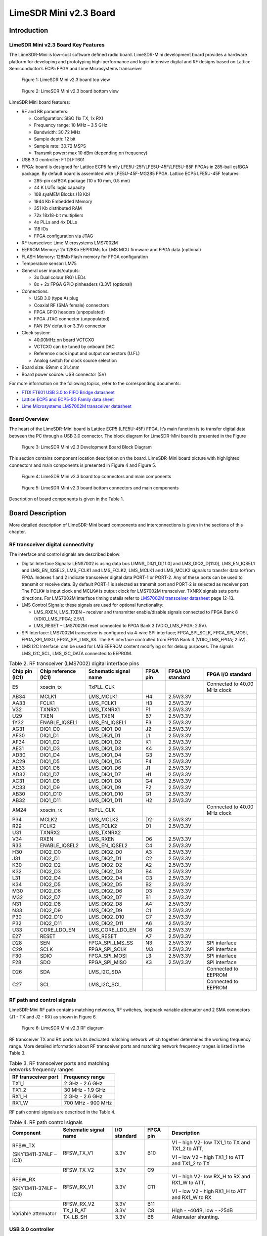 ***********************
LimeSDR Mini v2.3 Board
***********************

Introduction
============

LimeSDR Mini v2.3 Board Key Features
------------------------------------

The LimeSDR-Mini is low-cost software defined radio board. LimeSDR-Mini development board provides a hardware platform for developing and prototyping high-performance and logic-intensive digital and RF designs based on Lattice Semiconductor’s ECP5 FPGA and Lime Microsystems transceiver

.. figure:: images/LimeSDR-Mini_v2.3_3D_top.png
  :width: 600
  
  Figure 1: LimeSDR Mini v2.3 board top view


.. figure:: images/LimeSDR-Mini_v2.3_3D_bot.png
  :width: 600
  
  Figure 2: LimeSDR Mini v2.3 board bottom view

LimeSDR Mini board features:

* RF and BB parameters:

  * Configuration: SISO (1x TX, 1x RX)
  * Frequency range: 10 MHz – 3.5 GHz
  * Bandwidth: 30.72 MHz
  * Sample depth: 12 bit
  * Sample rate: 30.72 MSPS
  * Transmit power: max 10 dBm (depending on frequency)

* USB 3.0 controller: FTDI FT601

* FPGA: board is designed for Lattice ECP5 family LFE5U-25F/LFE5U-45F/LFE5U-85F FPGAs in 285-ball csfBGA package. By default board is assembled with LFE5U-45F-MG285 FPGA. Lattice ECP5 LFE5U-45F features:

  * 285-pin csfBGA package (10 x 10 mm, 0.5 mm)
  * 44 K LUTs logic capacity
  * 108 sysMEM Blocks (18 Kb)
  * 1944 Kb Embedded Memory
  * 351 Kb distributed RAM
  * 72x 18x18-bit multipliers
  * 4x PLLs and 4x DLLs
  * 118 IOs
  * FPGA configuration via JTAG
	
* RF transceiver: Lime Microsystems LMS7002M

* EEPROM Memory: 2x 128Kb EEPROMs for LMS MCU firmware and FPGA data (optional)

* FLASH Memory: 128Mb Flash memory for FPGA configuration

* Temperature sensor: LM75

* General user inputs/outputs:

  * 3x Dual colour (RG) LEDs
  * 8x + 2x FPGA GPIO pinheaders (3.3V) (optional)

* Connections:

  * USB 3.0 (type A) plug
  * Coaxial RF (SMA female) connectors
  * FPGA GPIO headers (unpopulated)
  * FPGA JTAG connector (unpopulated)
  * FAN (5V default or 3.3V) connector

* Clock system:

  * 40.00MHz on board VCTCXO
  * VCTCXO can be tuned by onboard DAC
  * Reference clock input and output connectors (U.FL)
  * Analog switch for clock source selection

* Board size: 69mm x 31.4mm

* Board power source: USB connector (5V)

For more information on the following topics, refer to the corresponding documents:

* `FTDI FT601 USB 3.0 to FIFO Bridge datasheet <https://ftdichip.com/wp-content/uploads/2020/07/DS_FT600Q-FT601Q-IC-Datasheet.pdf>`_
* `Lattice ECP5 and ECP5-5G Family data sheet <https://www.latticesemi.com/view_document?document_id=50461>`_
* `Lime Microsystems LMS7002M transceiver datasheet <https://limemicro.com/silicon/lms7002m/>`_

Board Overview
--------------

The heart of the LimeSDR-Mini board is Lattice ECP5 (LFE5U-45F) FPGA. 
It’s main function is to transfer digital data between the PC through a USB 3.0 connector. 
The block diagram for LimeSDR-Mini board is presented in the Figure

.. figure:: images/LimeSDR-Mini_v2.3_diagrams_r0_block.png
  :width: 600
  
  Figure 3: LimeSDR Mini v2.3 Development Board Block Diagram

This section contains component location description on the board. 
LimeSDR-Mini board picture with highlighted connectors and main components is presented in Figure 4 and Figure 5. 

.. _target2:

.. figure:: images/LimeSDR-Mini_v2.3_components_top.png
  :width: 600
  
  Figure 4: LimeSDR Mini v2.3 board top connectors and main components

.. figure:: images/LimeSDR-Mini_v2.3_components_bot.png
  :width: 600
  
  Figure 5: LimeSDR Mini v2.3 board bottom connectors and main components

Description of board components is given in the Table 1.

.. table:: Table 1. Board components

   +----------------------------------------------------------------------------------------------------------------------------------------+
   | **Featured   Devices**                                                                                                                 |
   +----------------------+-------------------------+---------------------------------------------------------------------------------------+
   | **Board Reference**  | **Type**                | **Description**                                                                      |
   +----------------------+-------------------------+---------------------------------------------------------------------------------------+
   | IC1                  | RF transceiver          | Lime Microsystems   LMS7002M                                                          |
   +----------------------+-------------------------+---------------------------------------------------------------------------------------+
   | IC7                  | FPGA                    | Lattice   Semiconductor’s LFE5U (LFE5U-45F)                                           |
   +----------------------+-------------------------+---------------------------------------------------------------------------------------+
   | IC8                  | USB 3.0 microcontroller | FTDI USB 3.0 to FIFO interface bridge chip   FT601                                    |
   +----------------------+-------------------------+---------------------------------------------------------------------------------------+
   | **Miscellaneous   devices**                                                                                                            |
   +----------------------+-------------------------+---------------------------------------------------------------------------------------+
   | IC10                 | IC                      | Temperature sensor LM75                                                               |
   +----------------------+-------------------------+---------------------------------------------------------------------------------------+
   | **Configuration,   Status and Setup Elements**                                                                                         |
   +----------------------+-------------------------+---------------------------------------------------------------------------------------+
   | J5                   | JTAG chain connector    | FPGA programming pin header on the board edge   for JTAG cable, 0.1” pitch            |
   +----------------------+-------------------------+---------------------------------------------------------------------------------------+
   | LED1, LED2, LED3     | Red-green status LEDs   | User defined FPGA indication LED.                                                     |
   +----------------------+-------------------------+---------------------------------------------------------------------------------------+
   | **General   User Input/Output**                                                                                                        |
   +----------------------+-------------------------+---------------------------------------------------------------------------------------+
   | J3                   | Pin header              | 8x FPGA GPIOs, 3.3V, 0.05” pitch                                                      |
   +----------------------+-------------------------+---------------------------------------------------------------------------------------+
   | J4                   | Pin header              | 2x FPGA GPIOs on the board edge, 3.3V, 0.1”   pitch                                   |
   +----------------------+-------------------------+---------------------------------------------------------------------------------------+
   | J9                   | Pin header              | 5V (3.3V voltage can be chosen by resistors)   fan connection pin headers, 0.1” pitch |
   +----------------------+-------------------------+---------------------------------------------------------------------------------------+
   | **Memory   Devices**                                                                                                                   |
   +----------------------+-------------------------+---------------------------------------------------------------------------------------+
   | IC2                  | IC                      | I²C EEPROM Memory 128Kb (16 x 8), connected   to RF transceiver I2C bus               |
   +----------------------+-------------------------+---------------------------------------------------------------------------------------+
   | IC12                 | IC                      | I²C EEPROM Memory 128Kb (16K x 8), connected   to FPGA I2C bus                        |
   +----------------------+-------------------------+---------------------------------------------------------------------------------------+
   | IC15                 | IC                      | Quad SPI Flash Memory 128 Mb (16M x 8)   connected to FPGA SPI                        |
   +----------------------+-------------------------+---------------------------------------------------------------------------------------+
   | **Communication   Ports**                                                                                                              |
   +----------------------+-------------------------+---------------------------------------------------------------------------------------+
   | J6                   | USB 3.0 connector       | USB 3.0 (type A) plug                                                                 |
   +----------------------+-------------------------+---------------------------------------------------------------------------------------+
   | **Clock   Circuitry**                                                                                                                  |
   +----------------------+-------------------------+---------------------------------------------------------------------------------------+
   | XO1                  | VCTCXO                  | 40.00 MHz Voltage Controlled Temperature   Compensated Crystal Oscillator             |
   +----------------------+-------------------------+---------------------------------------------------------------------------------------+
   | IC11                 | IC                      | 10 bit DAC for TCXO (XT4) frequency tuning   (default)                                |
   +----------------------+-------------------------+---------------------------------------------------------------------------------------+
   | IC16                 | IC                      | 16 bit DAC for TCXO (XT4) frequency tuning   (unpopulated)                            |
   +----------------------+-------------------------+---------------------------------------------------------------------------------------+
   | IC17                 | IC                      | Voltage reference (unpopulated)                                                       |
   +----------------------+-------------------------+---------------------------------------------------------------------------------------+
   | IC9                  | IC                      | Clock buffer                                                                          |
   +----------------------+-------------------------+---------------------------------------------------------------------------------------+
   | IC20                 | IC                      | Analog switch                                                                         |
   +----------------------+-------------------------+---------------------------------------------------------------------------------------+
   | J8                   | U.FL connector          | Reference clock input                                                                 |
   +----------------------+-------------------------+---------------------------------------------------------------------------------------+
   | J7                   | U.FL connector          | Reference clock output                                                                |
   +----------------------+-------------------------+---------------------------------------------------------------------------------------+
   | **Power   Supply**                                                                                                                     |
   +----------------------+-------------------------+---------------------------------------------------------------------------------------+
   | IC14                 | IC                      | Switching regulator LMZ10501 (1.8V rail)                                              |
   +----------------------+-------------------------+---------------------------------------------------------------------------------------+
   | IC19                 | IC                      | Switching regulator LMZ10501 (3.3V rail)                                              |
   +----------------------+-------------------------+---------------------------------------------------------------------------------------+
   | IC13                 | IC                      | Linear regulator LD39100PUR (1.1V rail)                                               |
   +----------------------+-------------------------+---------------------------------------------------------------------------------------+
   | IC5                  | IC                      | Linear regulator LD39100PUR (1.25V rail)                                              |
   +----------------------+-------------------------+---------------------------------------------------------------------------------------+
   | IC6                  | IC                      | Linear regulator LD39100PUR (1.4V rail)                                               |
   +----------------------+-------------------------+---------------------------------------------------------------------------------------+
   | IC18                 | IC                      | Linear regulator LD39100PUR (2.5V rail)                                               |
   +----------------------+-------------------------+---------------------------------------------------------------------------------------+


Board Description
=================

More detailed description of LimeSDR-Mini board components and interconnections is given in the sections of this chapter.

RF transceiver digital connectivity
-----------------------------------

The interface and control signals are described below:

* Digital Interface Signals: LENS7002 is using data bus LIMNS_DIQ1_D[11:0] and LMS_DIQ2_D[11:0], LMS_EN_IQSEL1 and LMS_EN_IQSEL2, LMS_FCLK1 and LMS_FCLK2, LMS_MCLK1 and LMS_MCLK2 signals to transfer data to/from FPGA. Indexes 1 and 2 indicate transceiver digital data PORT-1 or PORT-2. Any of these ports can be used to transmit or receive data. By default PORT-1 is selected as transmit port and PORT-2 is selected as receiver port. The FCLK# is input clock and MCLK# is output clock for LMS7002M transceiver. TXNRX signals sets ports directions. For LMS7002M interface timing details refer to `LMS7002M transceiver datasheet <https://limemicro.com/silicon/lms7002m/>`_ page 12-13.
* LMS Control Signals: these signals are used for optional functionality:
  
  * LMS_RXEN, LMS_TXEN – receiver and transmitter enable/disable signals connected to FPGA Bank 8 (VDIO_LMS_FPGA; 2.5V).
  * LMS_RESET – LMS7002M reset connected to FPGA Bank 3 (VDIO_LMS_FPGA; 2.5V).

* SPI Interface: LMS7002M transceiver is configured via 4-wire SPI interface; FPGA_SPI_SCLK, FPGA_SPI_MOSI, FPGA_SPI_MISO, FPGA_SPI_LMS_SS. The SPI interface controlled from FPGA Bank 3 (VDIO_LMS_FPGA; 2.5V). 
* LMS I2C Interface: can be used for LMS EEPROM content modifying or for debug purposes. The signals LMS_I2C_SCL, LMS_I2C_DATA connected to EEPROM.

.. table:: Table 2. RF transceiver (LMS7002) digital interface pins

   +--------------------+--------------------------+---------------------------+--------------+-----------------------+--------------------------------+
   | **Chip pin (IC1)** | **Chip reference (IC1)** | **Schematic signal name** | **FPGA pin** | **FPGA I/O standard** | **FPGA I/O standard**          |
   +--------------------+--------------------------+---------------------------+--------------+-----------------------+--------------------------------+
   | E5                 | xoscin_tx                | TxPLL_CLK                 |              |                       | Connected to   40.00 MHz clock |
   +--------------------+--------------------------+---------------------------+--------------+-----------------------+--------------------------------+
   | AB34               | MCLK1                    | LMS_MCLK1                 | H4           | 2.5V/3.3V             |                                |
   +--------------------+--------------------------+---------------------------+--------------+-----------------------+--------------------------------+
   | AA33               | FCLK1                    | LMS_FCLK1                 | H3           | 2.5V/3.3V             |                                |
   +--------------------+--------------------------+---------------------------+--------------+-----------------------+--------------------------------+
   | V32                | TXNRX1                   | LMS_TXNRX1                | F1           | 2.5V/3.3V             |                                |
   +--------------------+--------------------------+---------------------------+--------------+-----------------------+--------------------------------+
   | U29                | TXEN                     | LMS_TXEN                  | B7           | 2.5V/3.3V             |                                |
   +--------------------+--------------------------+---------------------------+--------------+-----------------------+--------------------------------+
   | 1Y32               | ENABLE_IQSEL1            | LMS_EN_IQSEL1             | F3           | 2.5V/3.3V             |                                |
   +--------------------+--------------------------+---------------------------+--------------+-----------------------+--------------------------------+
   | AG31               | DIQ1_D0                  | LMS_DIQ1_D0               | J2           | 2.5V/3.3V             |                                |
   +--------------------+--------------------------+---------------------------+--------------+-----------------------+--------------------------------+
   | AF30               | DIQ1_D1                  | LMS_DIQ1_D1               | L1           | 2.5V/3.3V             |                                |
   +--------------------+--------------------------+---------------------------+--------------+-----------------------+--------------------------------+
   | AF34               | DIQ1_D2                  | LMS_DIQ1_D2               | K1           | 2.5V/3.3V             |                                |
   +--------------------+--------------------------+---------------------------+--------------+-----------------------+--------------------------------+
   | AE31               | DIQ1_D3                  | LMS_DIQ1_D3               | K4           | 2.5V/3.3V             |                                |
   +--------------------+--------------------------+---------------------------+--------------+-----------------------+--------------------------------+
   | AD30               | DIQ1_D4                  | LMS_DIQ1_D4               | G3           | 2.5V/3.3V             |                                |
   +--------------------+--------------------------+---------------------------+--------------+-----------------------+--------------------------------+
   | AC29               | DIQ1_D5                  | LMS_DIQ1_D5               | F4           | 2.5V/3.3V             |                                |
   +--------------------+--------------------------+---------------------------+--------------+-----------------------+--------------------------------+
   | AE33               | DIQ1_D6                  | LMS_DIQ1_D6               | J1           | 2.5V/3.3V             |                                |
   +--------------------+--------------------------+---------------------------+--------------+-----------------------+--------------------------------+
   | AD32               | DIQ1_D7                  | LMS_DIQ1_D7               | H1           | 2.5V/3.3V             |                                |
   +--------------------+--------------------------+---------------------------+--------------+-----------------------+--------------------------------+
   | AC31               | DIQ1_D8                  | LMS_DIQ1_D8               | G4           | 2.5V/3.3V             |                                |
   +--------------------+--------------------------+---------------------------+--------------+-----------------------+--------------------------------+
   | AC33               | DIQ1_D9                  | LMS_DIQ1_D9               | F2           | 2.5V/3.3V             |                                |
   +--------------------+--------------------------+---------------------------+--------------+-----------------------+--------------------------------+
   | AB30               | DIQ1_D10                 | LMS_DIQ1_D10              | G1           | 2.5V/3.3V             |                                |
   +--------------------+--------------------------+---------------------------+--------------+-----------------------+--------------------------------+
   | AB32               | DIQ1_D11                 | LMS_DIQ1_D11              | H2           | 2.5V/3.3V             |                                |
   +--------------------+--------------------------+---------------------------+--------------+-----------------------+--------------------------------+
   | AM24               | xoscin_rx                | RxPLL_CLK                 |              |                       | Connected to   40.00 MHz clock |
   +--------------------+--------------------------+---------------------------+--------------+-----------------------+--------------------------------+
   | P34                | MCLK2                    | LMS_MCLK2                 | D2           | 2.5V/3.3V             |                                |
   +--------------------+--------------------------+---------------------------+--------------+-----------------------+--------------------------------+
   | R29                | FCLK2                    | LMS_FCLK2                 | D1           | 2.5V/3.3V             |                                |
   +--------------------+--------------------------+---------------------------+--------------+-----------------------+--------------------------------+
   | U31                | TXNRX2                   | LMS_TXNRX2                |              |                       |                                |
   +--------------------+--------------------------+---------------------------+--------------+-----------------------+--------------------------------+
   | V34                | RXEN                     | LMS_RXEN                  | D6           | 2.5V/3.3V             |                                |
   +--------------------+--------------------------+---------------------------+--------------+-----------------------+--------------------------------+
   | R33                | ENABLE_IQSEL2            | LMS_EN_IQSEL2             | C4           | 2.5V/3.3V             |                                |
   +--------------------+--------------------------+---------------------------+--------------+-----------------------+--------------------------------+
   | H30                | DIQ2_D0                  | LMS_DIQ2_D0               | A3           | 2.5V/3.3V             |                                |
   +--------------------+--------------------------+---------------------------+--------------+-----------------------+--------------------------------+
   | J31                | DIQ2_D1                  | LMS_DIQ2_D1               | C2           | 2.5V/3.3V             |                                |
   +--------------------+--------------------------+---------------------------+--------------+-----------------------+--------------------------------+
   | K30                | DIQ2_D2                  | LMS_DIQ2_D2               | A2           | 2.5V/3.3V             |                                |
   +--------------------+--------------------------+---------------------------+--------------+-----------------------+--------------------------------+
   | K32                | DIQ2_D3                  | LMS_DIQ2_D3               | B4           | 2.5V/3.3V             |                                |
   +--------------------+--------------------------+---------------------------+--------------+-----------------------+--------------------------------+
   | L31                | DIQ2_D4                  | LMS_DIQ2_D4               | C3           | 2.5V/3.3V             |                                |
   +--------------------+--------------------------+---------------------------+--------------+-----------------------+--------------------------------+
   | K34                | DIQ2_D5                  | LMS_DIQ2_D5               | B2           | 2.5V/3.3V             |                                |
   +--------------------+--------------------------+---------------------------+--------------+-----------------------+--------------------------------+
   | M30                | DIQ2_D6                  | LMS_DIQ2_D6               | D3           | 2.5V/3.3V             |                                |
   +--------------------+--------------------------+---------------------------+--------------+-----------------------+--------------------------------+
   | M32                | DIQ2_D7                  | LMS_DIQ2_D7               | B1           | 2.5V/3.3V             |                                |
   +--------------------+--------------------------+---------------------------+--------------+-----------------------+--------------------------------+
   | N31                | DIQ2_D8                  | LMS_DIQ2_D8               | A4           | 2.5V/3.3V             |                                |
   +--------------------+--------------------------+---------------------------+--------------+-----------------------+--------------------------------+
   | N33                | DIQ2_D9                  | LMS_DIQ2_D9               | C1           | 2.5V/3.3V             |                                |
   +--------------------+--------------------------+---------------------------+--------------+-----------------------+--------------------------------+
   | P30                | DIQ2_D10                 | LMS_DIQ2_D10              | C7           | 2.5V/3.3V             |                                |
   +--------------------+--------------------------+---------------------------+--------------+-----------------------+--------------------------------+
   | P32                | DIQ2_D11                 | LMS_DIQ2_D11              | A6           | 2.5V/3.3V             |                                |
   +--------------------+--------------------------+---------------------------+--------------+-----------------------+--------------------------------+
   | U33                | CORE_LDO_EN              | LMS_CORE_LDO_EN           | C6           | 2.5V/3.3V             |                                |
   +--------------------+--------------------------+---------------------------+--------------+-----------------------+--------------------------------+
   | E27                | RESET                    | LMS_RESET                 | A7           | 2.5V/3.3V             |                                |
   +--------------------+--------------------------+---------------------------+--------------+-----------------------+--------------------------------+
   | D28                | SEN                      | FPGA_SPI_LMS_SS           | N3           | 2.5V/3.3V             | SPI interface                  |
   +--------------------+--------------------------+---------------------------+--------------+-----------------------+--------------------------------+
   | C29                | SCLK                     | FPGA_SPI_SCLK             | M3           | 2.5V/3.3V             | SPI interface                  |
   +--------------------+--------------------------+---------------------------+--------------+-----------------------+--------------------------------+
   | F30                | SDIO                     | FPGA_SPI_MOSI             | L3           | 2.5V/3.3V             | SPI interface                  |
   +--------------------+--------------------------+---------------------------+--------------+-----------------------+--------------------------------+
   | F28                | SDO                      | FPGA_SPI_MISO             | K3           | 2.5V/3.3V             | SPI interface                  |
   +--------------------+--------------------------+---------------------------+--------------+-----------------------+--------------------------------+
   | D26                | SDA                      | LMS_I2C_SDA               |              |                       | Connected to   EEPROM          |
   +--------------------+--------------------------+---------------------------+--------------+-----------------------+--------------------------------+
   | C27                | SCL                      | LMS_I2C_SCL               |              |                       | Connected to   EEPROM          |
   +--------------------+--------------------------+---------------------------+--------------+-----------------------+--------------------------------+

RF path and control signals
---------------------------

LimeSDR-Mini RF path contains matching networks, RF switches, loopback variable attenuator and 2 SMA connectors (J1 - TX and J2 - RX) as shown in Figure 6.

.. figure:: images/LimeSDR-Mini_v2.3_diagrams_r0_RF.png
  :width: 600
  
  Figure 6: LimeSDR Mini v2.3 RF diagram

RF transceiver TX and RX ports has its dedicated matching network which together determines the working frequency range. More detailed information about RF transceiver ports and matching network frequency ranges is listed in the Table 3.

.. table:: Table 3. RF transceiver ports and matching networks frequency ranges

  +-------------------------------+--------------------------------------+
  | **RF transceiver port**       | **Frequency range**                  |
  +===============================+======================================+
  | TX1_1                         | 2 GHz - 2.6 GHz                      |
  +-------------------------------+--------------------------------------+
  | TX1_2                         | 30 MHz - 1.9 GHz                     |
  +-------------------------------+--------------------------------------+
  | RX1_H                         | 2 GHz - 2.6 GHz                      |
  +-------------------------------+--------------------------------------+
  | RX1_W                         | 700 MHz - 900 MHz                    |
  +-------------------------------+--------------------------------------+

RF path control signals are described in the Table 4.

.. table:: Table 4. RF path control signals

  +------------------------+---------------------------+------------------+--------------+-------------------------------------------------------------------------------------------------+
  | **Component**          | **Schematic signal name** | **I/O standard** | **FPGA pin** | **Description**                                                                                 |
  +========================+===========================+==================+==============+=================================================================================================+
  | RFSW_TX                | RFSW_TX_V1                | 3.3V             | B10          | V1 – high V2- low TX1_1 to TX and TX1_2 to ATT,                                                 |
  |                        |                           |                  |              |                                                                                                 |
  | (SKY13411-374LF – IC3) |                           |                  |              | V1 – low V2 – high TX1_1 to ATT and TX1_2 to TX                                                 |
  +------------------------+---------------------------+------------------+--------------+-------------------------------------------------------------------------------------------------+
  |                        | RFSW_TX_V2                | 3.3V             | C9           |                                                                                                 |
  +------------------------+---------------------------+------------------+--------------+-------------------------------------------------------------------------------------------------+
  | RFSW_RX                | RFSW_RX_V1                | 3.3V             | C11          | V1 – high V2- low RX_H to RX and RX1_W to ATT,                                                  |
  |                        |                           |                  |              |                                                                                                 |
  | (SKY13411-374LF – IC3) |                           |                  |              | V1 – low V2 – high RX1_H to ATT and RX1_W to RX                                                 |
  +------------------------+---------------------------+------------------+--------------+-------------------------------------------------------------------------------------------------+
  |                        | RFSW_RX_V2                | 3.3V             | B11          |                                                                                                 |
  +------------------------+---------------------------+------------------+--------------+-------------------------------------------------------------------------------------------------+
  | Variable attenuator    | TX_LB_AT                  | 3.3V             | C8           | High - -40dB, low - -25dB                                                                       |
  +                        +---------------------------+------------------+--------------+-------------------------------------------------------------------------------------------------+
  |                        | TX_LB_SH                  | 3.3V             | B8           | Attenuator shunting.                                                                            |
  +------------------------+---------------------------+------------------+--------------+-------------------------------------------------------------------------------------------------+

USB 3.0 controller
------------------

Software controls LimeSDR Mini board via the USB 3.0 controller (`FTDI USB 3.0 to FIFO interface bridge chip FT601 <https://ftdichip.com/products/ft600q-b/>`_). The controller signals description showed below:

* FT_D[31:0] – FTDI 32-bit data interface is connected to FPGA.
* FT_TXEn, FT_RXFn, FT_SIWUn, FT_WRn, FT_RDn, FT_OEn, FT_BE[3:0] – FTDI interface control signals.
* FT_CLK – FTDI interface clock. Clock from FTDI is fed to FPGA.

More information about USB 3.0 controller (FTDI) pins, schematic signal names, FPGA interconnections and I/O standards is given in Table 5.

.. table:: Table 5. USB 3.0 controller (FTDI) pins

  +--------------------+--------------------------+---------------------------+--------------+------------------+-------------+
  | **Chip pin (IC6)** | **Chip reference (IC6)** | **Schematic signal name** | **FPGA pin** | **I/O standard** | **Comment** |
  +====================+==========================+===========================+==============+==================+=============+
  | 40                 | DATA_0                   | FT_D0                     | A13          | 3.3V             |             |
  +--------------------+--------------------------+---------------------------+--------------+------------------+-------------+
  | 41                 | DATA_1                   | FT_D1                     | B12          | 3.3V             |             |
  +--------------------+--------------------------+---------------------------+--------------+------------------+-------------+
  | 42                 | DATA_2                   | FT_D2                     | B15          | 3.3V             |             |
  +--------------------+--------------------------+---------------------------+--------------+------------------+-------------+
  | 43                 | DATA_3                   | FT_D3                     | C12          | 3.3V             |             |
  +--------------------+--------------------------+---------------------------+--------------+------------------+-------------+
  | 44                 | DATA_4                   | FT_D4                     | A16          | 3.3V             |             |
  +--------------------+--------------------------+---------------------------+--------------+------------------+-------------+
  | 45                 | DATA_5                   | FT_D5                     | A12          | 3.3V             |             |
  +--------------------+--------------------------+---------------------------+--------------+------------------+-------------+
  | 46                 | DATA_6                   | FT_D6                     | D18          | 3.3V             |             |
  +--------------------+--------------------------+---------------------------+--------------+------------------+-------------+
  | 47                 | DATA_7                   | FT_D7                     | B17          | 3.3V             |             |
  +--------------------+--------------------------+---------------------------+--------------+------------------+-------------+
  | 50                 | DATA_8                   | FT_D8                     | F15          | 3.3V             |             |
  +--------------------+--------------------------+---------------------------+--------------+------------------+-------------+
  | 51                 | DATA_9                   | FT_D9                     | D16          | 3.3V             |             |
  +--------------------+--------------------------+---------------------------+--------------+------------------+-------------+
  | 52                 | DATA_10                  | FT_D10                    | D15          | 3.3V             |             |
  +--------------------+--------------------------+---------------------------+--------------+------------------+-------------+
  | 53                 | DATA_11                  | FT_D11                    | C13          | 3.3V             |             |
  +--------------------+--------------------------+---------------------------+--------------+------------------+-------------+
  | 54                 | DATA_12                  | FT_D12                    | H18          | 3.3V             |             |
  +--------------------+--------------------------+---------------------------+--------------+------------------+-------------+
  | 55                 | DATA_13                  | FT_D13                    | B13          | 3.3V             |             |
  +--------------------+--------------------------+---------------------------+--------------+------------------+-------------+
  | 56                 | DATA_14                  | FT_D14                    | J18          | 3.3V             |             |
  +--------------------+--------------------------+---------------------------+--------------+------------------+-------------+
  | 57                 | DATA_15                  | FT_D15                    | A15          | 3.3V             |             |
  +--------------------+--------------------------+---------------------------+--------------+------------------+-------------+
  | 60                 | DATA_16                  | FT_D16                    | B18          | 3.3V             |             |
  +--------------------+--------------------------+---------------------------+--------------+------------------+-------------+
  | 61                 | DATA_17                  | FT_D17                    | C18          | 3.3V             |             |
  +--------------------+--------------------------+---------------------------+--------------+------------------+-------------+
  | 62                 | DATA_18                  | FT_D18                    | A17          | 3.3V             |             |
  +--------------------+--------------------------+---------------------------+--------------+------------------+-------------+
  | 63                 | DATA_19                  | FT_D19                    | K18          | 3.3V             |             |
  +--------------------+--------------------------+---------------------------+--------------+------------------+-------------+
  | 64                 | DATA_20                  | FT_D20                    | C15          | 3.3V             |             |
  +--------------------+--------------------------+---------------------------+--------------+------------------+-------------+
  | 65                 | DATA_21                  | FT_D21                    | L18          | 3.3V             |             |
  +--------------------+--------------------------+---------------------------+--------------+------------------+-------------+
  | 66                 | DATA_22                  | FT_D22                    | F18          | 3.3V             |             |
  +--------------------+--------------------------+---------------------------+--------------+------------------+-------------+
  | 67                 | DATA_23                  | FT_D23                    | C16          | 3.3V             |             |
  +--------------------+--------------------------+---------------------------+--------------+------------------+-------------+
  | 69                 | DATA_24                  | FT_D24                    | G16          | 3.3V             |             |
  +--------------------+--------------------------+---------------------------+--------------+------------------+-------------+
  | 70                 | DATA_25                  | FT_D25                    | D13          | 3.3V             |             |
  +--------------------+--------------------------+---------------------------+--------------+------------------+-------------+
  | 71                 | DATA_26                  | FT_D26                    | G18          | 3.3V             |             |
  +--------------------+--------------------------+---------------------------+--------------+------------------+-------------+
  | 72                 | DATA_27                  | FT_D27                    | F16          | 3.3V             |             |
  +--------------------+--------------------------+---------------------------+--------------+------------------+-------------+
  | 73                 | DATA_28                  | FT_D28                    | C17          | 3.3V             |             |
  +--------------------+--------------------------+---------------------------+--------------+------------------+-------------+
  | 74                 | DATA_29                  | FT_D29                    | F17          | 3.3V             |             |
  +--------------------+--------------------------+---------------------------+--------------+------------------+-------------+
  | 75                 | DATA_30                  | FT_D30                    | K15          | 3.3V             |             |
  +--------------------+--------------------------+---------------------------+--------------+------------------+-------------+
  | 76                 | DATA_31                  | FT_D31                    | K17          | 3.3V             |             |
  +--------------------+--------------------------+---------------------------+--------------+------------------+-------------+
  | 58                 | CLK                      | FT_CLK                    | D17          | 3.3V             |             |
  +--------------------+--------------------------+---------------------------+--------------+------------------+-------------+
  | 4                  | BE_0                     | FT_BE0                    | L15          | 3.3V             |             |
  +--------------------+--------------------------+---------------------------+--------------+------------------+-------------+
  | 5                  | BE_1                     | FT_BE1                    | J17          | 3.3V             |             |
  +--------------------+--------------------------+---------------------------+--------------+------------------+-------------+
  | 6                  | BE_2                     | FT_BE2                    | K16          | 3.3V             |             |
  +--------------------+--------------------------+---------------------------+--------------+------------------+-------------+
  | 7                  | BE_3                     | FT_BE3                    | H17          | 3.3V             |             |
  +--------------------+--------------------------+---------------------------+--------------+------------------+-------------+
  | 8                  | TXE_N                    | FT_TXEn                   | M16          | 3.3V             |             |
  +--------------------+--------------------------+---------------------------+--------------+------------------+-------------+
  | 9                  | RXF_N                    | FT_RXFn                   | H16          | 3.3V             |             |
  +--------------------+--------------------------+---------------------------+--------------+------------------+-------------+
  | 10                 | SIWU_N                   | FT_SIWUn                  |              | 3.3V             | 10k pull up |
  +--------------------+--------------------------+---------------------------+--------------+------------------+-------------+
  | 11                 | WR_N                     | FT_WRn                    | J16          | 3.3V             |             |
  +--------------------+--------------------------+---------------------------+--------------+------------------+-------------+
  | 12                 | RD_N                     | FT_RDn                    | H15          | 3.3V             |             |
  +--------------------+--------------------------+---------------------------+--------------+------------------+-------------+
  | 13                 | OE_N                     | FT_OEn                    | L16          | 3.3V             |             |
  +--------------------+--------------------------+---------------------------+--------------+------------------+-------------+
  | 15                 | RESET_N                  | FT_RESETn                 | M17          | 3.3V             |             |
  +--------------------+--------------------------+---------------------------+--------------+------------------+-------------+
  | 16                 | WAKEP_N                  | FT_WAKEUPn                | G15          | 3.3V             |             |
  +--------------------+--------------------------+---------------------------+--------------+------------------+-------------+

Indication LEDs
---------------

LimeSDR Mini board comes with three dual colour (red and green (RG)) indication LEDs. These LEDs are soldered on the top of the board near RF connectors.

.. figure:: images/LimeSDR-Mini_v2.3_components_LEDs.png
  :width: 600
  
  Figure 7: LimeSDR Mini v2.3 indication LEDs (top and bottom)

LEDs are connected to FPGA and their function may be programmed according to the user requirements. Default function of LEDs and related information is listed in Table 6.

.. table:: Table 6. Default LED functions

  +---------------------+--------------------+-----------------+--------------+--------------------------------------------+
  | **Board reference** | **Schematic name** | **Board label** | **FPGA pin** | **Comment**                                |
  +=====================+====================+=================+==============+============================================+
  | LED1                | FPGA_LED1_R        | LED1            | V17          | Board status:                              |
  |                     |                    |                 |              |                                            |
  |                     |                    |                 |              | Blinking green = LMK_CLK clock is running; |
  |                     |                    |                 |              |                                            |
  |                     |                    |                 |              | Red = USB control port is active.          |
  |                     +--------------------+-----------------+--------------+                                            |
  |                     | FPGA_LED1_G        |                 | R16          |                                            |
  +---------------------+--------------------+-----------------+--------------+--------------------------------------------+
  | LED2                | FPGA_LED2_R        | LED2            | R18          | RX status:                                 |
  |                     |                    |                 |              |                                            |
  |                     |                    |                 | (FPGA_GPIO5) | Green = DIQ data receive enabled;          |
  |                     |                    |                 |              |                                            |
  |                     |                    |                 |              | Off = DIQ data receive disabled.           |
  |                     |                    |                 |              |                                            |
  |                     |                    |                 |              | Shared with FPGA_GPIO4 and FPGA_GPIO5.     |
  |                     +--------------------+-----------------+--------------+                                            |
  |                     | FPGA_LED2_G        |                 | M18          |                                            |
  |                     |                    |                 |              |                                            |
  |                     |                    |                 | (FPGA_GPIO4) |                                            |
  +---------------------+--------------------+-----------------+--------------+--------------------------------------------+
  | LED3                | FPGA_LED3_R        | LED3            | R17          | TX status:                                 |
  |                     |                    |                 |              |                                            |
  |                     |                    |                 | (FPGA_GPIO7) | Red = transmitting DIQ data;               |
  |                     |                    |                 |              |                                            |
  |                     |                    |                 |              | Off = no activity.                         |
  |                     |                    |                 |              |                                            |
  |                     |                    |                 |              | Shared with FPGA_GPIO6 and FPGA_GPIO7.     |
  |                     +--------------------+-----------------+--------------+                                            |
  |                     | FPGA_LED3_G        |                 | T17          |                                            |
  |                     |                    |                 |              |                                            |
  |                     |                    |                 | (FPGA_GPIO6) |                                            |
  +---------------------+--------------------+-----------------+--------------+--------------------------------------------+

Low speed interfaces
--------------------

In Table 7, Table 8 and Table 9 are listed FPGA_SPI pins, schematic signal names, FPGA interconnections and I/O standards.

.. table:: Table 7. FPGA_SPI interface pins

  +---------------------------+--------------+------------------+----------------------------------------------+
  | **Schematic signal name** | **FPGA pin** | **I/O standard** | **Comment**                                  |
  +===========================+==============+==================+==============================================+
  | FPGA_SPI_SCLK             | M3           | 2.5V /3.3V       | Serial Clock (FPGA output)                   |
  +---------------------------+--------------+------------------+----------------------------------------------+
  | FPGA_SPI_MOSI             | L3           | 2.5V /3.3V       | Data (FPGA output)                           |
  +---------------------------+--------------+------------------+----------------------------------------------+
  | FPGA_SPI_MISO             | K3           | 2.5V /3.3V       | Data (FPGA input)                            |
  +---------------------------+--------------+------------------+----------------------------------------------+
  | FPGA_SPI_LMS_SS           | N3           | 2.5V /3.3V       | IC1 (LMS7002) SPI slave select (FPGA output) |
  +---------------------------+--------------+------------------+----------------------------------------------+
  | FPGA_SPI_DAC_SS           | L4           | 2.5V /3.3V       | IC11 SPI slave select (FPGA output)          |
  +---------------------------+--------------+------------------+----------------------------------------------+

In the table below are listed FPGA_CFG_SPI pins, schematic signal names, FPGA interconnections and I/O standards.

.. table:: Table 8. FPGA_CFG_SPI interface pins

  +---------------------------+--------------+------------------+-------------------------------------+
  | **Schematic signal name** | **FPGA pin** | **I/O standard** | **Comment**                         |
  +===========================+==============+==================+=====================================+
  | FPGA_CFG_SPI_SCLK         | U16          | 3.3V             | Serial Clock (FPGA output)          |
  +---------------------------+--------------+------------------+-------------------------------------+
  | FPGA_CFG_SPI_MOSI         | U18          | 3.3V             |                                     |
  +---------------------------+--------------+------------------+-------------------------------------+
  | FPGA_CFG_SPI_MISO         | T18          | 3.3V             |                                     |
  +---------------------------+--------------+------------------+-------------------------------------+
  | FPGA_CFG_SPI_SS           | U17          | 3.3V             | IC15 SPI slave select (FPGA output) |
  +---------------------------+--------------+------------------+-------------------------------------+

In the table below are listed FPGA_I2C interface slave devices and their other information.

.. table:: Table 9. FPGA_I2C interface pins

  +----------------------+--------------------+------------------+------------------+-------------+
  | **I2C slave device** | **Slave device**   | **I2C address**  | **I/O standard** | **Comment** |
  +======================+====================+==================+==================+=============+
  | IC10                 | Temperature sensor | 1 0 0 1 0 0 0 RW | 3.3V             | LM75        |
  +----------------------+--------------------+------------------+------------------+-------------+
  | IC12                 | EEPROM             | 1 0 1 0 0 0 0 RW | 3.3V             | M24128      |
  +----------------------+--------------------+------------------+------------------+-------------+

GPIO connectors
---------------

8 GPIOs from FPGA are connected to 10 pin 0.05” header. Additional 2 pins are dedicated for power. FPGA_GPIO[7:4] are shared with TX and RX LEDs. Remove solder from solder bridges to disconnect LEDs from GPIOs lines. In Table 10 is listed FPGA_GPIO (J3) information.

.. table:: Table 10. FPGA GPIO connector (J3) pins

  +-------------------+---------------------------+--------------+------------------+-------------------------------------------------+
  | **Connector pin** | **Schematic signal name** | **FPGA pin** | **I/O standard** | **Comment**                                     |
  +===================+===========================+==============+==================+=================================================+
  | 1                 | FPGA_GPIO0                | N15          | 3.3V             |                                                 |
  +-------------------+---------------------------+--------------+------------------+-------------------------------------------------+
  | 2                 | FPGA_GPIO1                | N18          | 3.3V             |                                                 |
  +-------------------+---------------------------+--------------+------------------+-------------------------------------------------+
  | 3                 | FPGA_GPIO2                | N16          | 3.3V             |                                                 |
  +-------------------+---------------------------+--------------+------------------+-------------------------------------------------+
  | 4                 | FPGA_GPIO3                | N17          | 3.3V             |                                                 |
  +-------------------+---------------------------+--------------+------------------+-------------------------------------------------+
  | 5                 | FPGA_GPIO4                | M18          | 3.3V             | Shared with FPGA_LED2_G                         |
  +-------------------+---------------------------+--------------+------------------+-------------------------------------------------+
  | 6                 | FPGA_GPIO5                | R18          | 3.3V             | Shared with FPGA_LED2_R                         |
  +-------------------+---------------------------+--------------+------------------+-------------------------------------------------+
  | 7                 | FPGA_GPIO6                | T17          | 3.3V             | Shared with FPGA_LED3_G                         |
  +-------------------+---------------------------+--------------+------------------+-------------------------------------------------+
  | 8                 | FPGA_GPIO7                | R17          | 3.3V             | Shared with FPGA_LED3_R                         |
  +-------------------+---------------------------+--------------+------------------+-------------------------------------------------+
  | 9                 | GND                       |              |                  | Ground pin                                      |
  +-------------------+---------------------------+--------------+------------------+-------------------------------------------------+
  | 10                |                           |              |                  | Selectable power net (3.3V or 5V). Default 3.3V |
  +-------------------+---------------------------+--------------+------------------+-------------------------------------------------+

Another 2 GPIOs are connected to 5 header on the board edge. In Table 11 is listed FPGA_EGPIO (J4) information.

.. table:: Table 11. FPGA EGPIO connector (J4) pins

  +-------------------+---------------------------+--------------+------------------+-------------------------------------------------+
  | **Connector pin** | **Schematic signal name** | **FPGA pin** | **I/O standard** | **Comment**                                     |
  +===================+===========================+==============+==================+=================================================+
  | 1                 | GND                       |              |                  | Ground pin                                      |
  +-------------------+---------------------------+--------------+------------------+-------------------------------------------------+
  | 2                 | FPGA_EGPIO0               | A10          | 3.3V             |                                                 |
  +-------------------+---------------------------+--------------+------------------+-------------------------------------------------+
  | 3                 | FPGA_EGPIO1               | A8           | 3.3V             |                                                 |
  +-------------------+---------------------------+--------------+------------------+-------------------------------------------------+
  | 4                 | VCC3P3                    |              | 3.3V             | Power net (3.3V)                                |
  +-------------------+---------------------------+--------------+------------------+-------------------------------------------------+
  | 5                 | VCC5P0                    |              | 5.0V             | Power net (5.0V)                                |
  +-------------------+---------------------------+--------------+------------------+-------------------------------------------------+
 
JTAG interface
--------------

To debug FPGA design, flash bitstream to FPGA and/or Flash memory JTAG is used. It is located on the PCB top side (see :ref:`target2`) and attaches to the programmer using 7-pin, 0.1” spaced JTAG connector J5. JTAG connector pins, schematic signal names, FPGA interconnections and I/O standards are listed in Table 12.

.. table:: Table 12. JTAG connector J5 pins

  +-------------------+---------------------------+--------------+------------------+--------------------+
  | **Connector pin** | **Schematic signal name** | **FPGA pin** | **I/O standard** | **Comment**        |
  +===================+===========================+==============+==================+====================+
  | 1                 | GND                       |              |                  | Ground             |
  +-------------------+---------------------------+--------------+------------------+--------------------+
  | 2                 | TCK                       | U13          | 3.3V             | Test Clock         |
  +-------------------+---------------------------+--------------+------------------+--------------------+
  | 3                 | TDO                       | V14          | 3.3V             | Test Data Out      |
  +-------------------+---------------------------+--------------+------------------+--------------------+
  | 4                 | TMS                       | V13          | 3.3V             | Test Mode Select   |
  +-------------------+---------------------------+--------------+------------------+--------------------+
  | 5                 | TDI                       | T13          | 3.3V             | Test Data In       |
  +-------------------+---------------------------+--------------+------------------+--------------------+
  | 6                 | VCC3P3                    |              |                  | Power (3.3V)       |
  +-------------------+---------------------------+--------------+------------------+--------------------+
  | 7                 | VCC5P0                    |              |                  | Power (5.0V)       |
  +-------------------+---------------------------+--------------+------------------+--------------------+

More information about JTAG programming can be found in :ref:`target3`.

Board temperature control
-------------------------

LimeSDR-Mini has integrated temperature sensor which controls FAN to keep board in operating temperature range. FAN must be connected to J9 (0.1” pitch) connector. FAN control voltage y default is 5V, but it can be changed to 3.3V by resistors.

Fan will be turned on if board will heat up to 55°C and FAN will be turned off if board will cool down to 45°C.

.. figure:: images/LimeSDR-Mini_v2.2_temp_hysteresis.png
  :width: 600
  
  Figure 8: FAN control temperature hysteresis 

Clock distribution
------------------

LimeSDR-Mini board clock distribution block diagram is presented in Figure 9. LimeSDR-Mini board has onboard 40.00 MHz VCTCXO that is reference clock for RF transceiver and FPGA PLLs. Board clock distribution block diagram is presented in Figure 9. 

.. figure:: images/LimeSDR-Mini_v2.3_diagrams_r0_clock.png
  :width: 600
  
  Figure 9: LimeSDR Mini v2.3 board clock distribution block diagram

Rakon E7355LF 40 MHz voltage controlled temperature compensated crystal oscillator (VCTCXO) is main board clock source. VCTCXO frequency can be tuned by using DAC (IC11 10 bit or IC16 16 bit (unpopulated)). Main VCTCXO parameters are listed in Table 13.

.. table:: Table 13. Rakon E7355LF VCTCXO main parameters

  +----------------------------------------+----------------------------------+
  | **Frequency parameter**                | **Value**                        |
  +========================================+==================================+
  | Calibration (25°C ± 1°C)               | ± 1 ppm max                      |
  +----------------------------------------+----------------------------------+
  | Stability (-40 to 85 °C)               | ± 0.5 max                        |
  +----------------------------------------+----------------------------------+
  | Long term stability (1 year, 10 years) | ± 2 ppm max, ± 4 ppm max         |
  +----------------------------------------+----------------------------------+
  | Control voltage range                  | 0.5V .. 2.5V                     |
  +----------------------------------------+----------------------------------+
  | Frequency tuning                       | ± 7 ppm min, ± 15 ppm max        |
  +----------------------------------------+----------------------------------+
  | Slope                                  | +9 ppm/V                         |
  +----------------------------------------+----------------------------------+

VCTCXO clock and external reference clock connector J8 (REF_CLK_IN) are connected to analog switch for clock source selection. Selected clock source is fed to clock buffer IC9. Buffered clock is connected to RF transceiver and FPGA. Buffered clock is also connected to connector J7 (REF_CLK_OUT) and can be fed to external hardware for synchronisation.

Main board clock lines and other related information are listed in Table 14.

.. table:: Table 14. Rakon E7355LF VCTCXO main parameters

  +--------------------------+---------------------------+------------------+--------------+--------------------------------------------+
  | **Source**               | **Schematic signal name** | **I/O standard** | **FPGA pin** | **Description**                            |
  +==========================+===========================+==================+==============+============================================+
  | External                 | REF_CLK_IN                | 2.5V/3.3V        |              | External reference clock input             |
  +--------------------------+---------------------------+------------------+--------------+--------------------------------------------+
  | Clock buffer (IC9)       | REF_CLK_OUT               | 3.3V             |              | Reference clock output                     |
  +--------------------------+---------------------------+------------------+--------------+--------------------------------------------+
  | Clock buffer (IC9)       | LMK_CLK                   | 3.3V             | A9           | Reference clock connected to FPGA          |
  +--------------------------+---------------------------+------------------+--------------+--------------------------------------------+
  | RF transceiver (IC1)     | RxPLL_CLK                 | 1.8V             |              | Reference clock input                      |
  |                          +---------------------------+------------------+--------------+--------------------------------------------+
  |                          | TxPLL_CLK                 | 1.8V             |              | Reference clock input                      |
  |                          +---------------------------+------------------+--------------+--------------------------------------------+
  |                          | LMS_MCLK1                 | 2.5V/3.3V        | H4           |                                            |
  |                          +---------------------------+------------------+--------------+--------------------------------------------+
  |                          | LMS_FCLK1                 | 2.5V/3.3V        | H3           |                                            |
  |                          +---------------------------+------------------+--------------+--------------------------------------------+
  |                          | LMS_MCLK2                 | 2.5V/3.3V        | D2           |                                            |
  |                          +---------------------------+------------------+--------------+--------------------------------------------+
  |                          | LMS_FCLK2                 | 2.5V/3.3V        | D1           |                                            |
  +--------------------------+---------------------------+------------------+--------------+--------------------------------------------+
  | USB 3.0 controller (IC8) | FT_CLK                    | 3.3V             | D17          | Clock output (100 MHz) from USB controller |
  +--------------------------+---------------------------+------------------+--------------+--------------------------------------------+

Power distribution
------------------

LimeSDR-Mini board is powered from USB port (5V). LimeSDR-Mini board power delivery network consists of different power rails with different voltages, filters, power sequences. LimeSDR-Mini board power distribution block diagram is presented in Figure 10.

.. figure:: images/LimeSDR-Mini_v2.3_diagrams_r0_power.png
  :width: 600
  
  Figure 12: LimeSDR Mini v2.3 board power distribution block diagram

